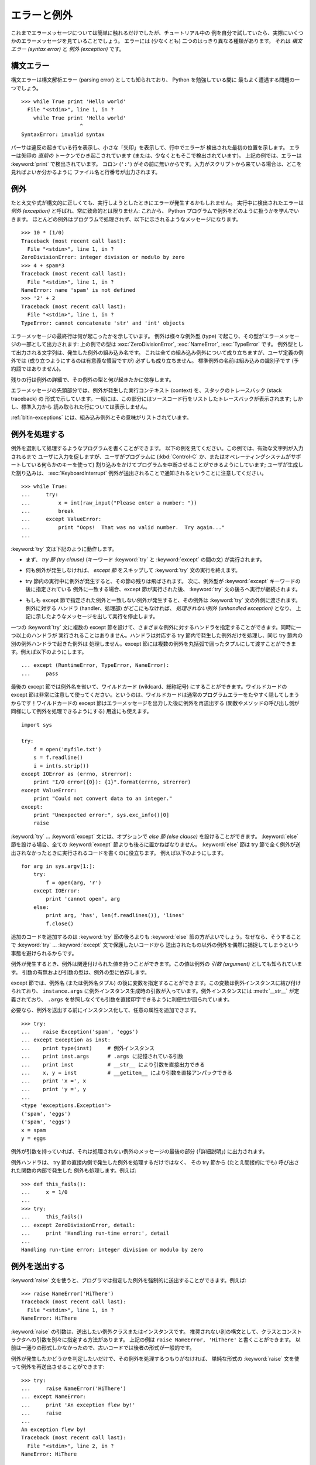 .. _tut-errors:

************
エラーと例外
************

.. Until now error messages haven't been more than mentioned, but if you have tried
   out the examples you have probably seen some.  There are (at least) two
   distinguishable kinds of errors: *syntax errors* and *exceptions*.

これまでエラーメッセージについては簡単に触れるだけでしたが、チュートリアル中の
例を自分で試していたら、実際にいくつかのエラーメッセージを見ていることでしょう。
エラーには (少なくとも) 二つのはっきり異なる種類があります。
それは *構文エラー (syntax error)* と *例外 (exception)* です。


.. _tut-syntaxerrors:

構文エラー
==========

.. Syntax errors, also known as parsing errors, are perhaps the most common kind of
   complaint you get while you are still learning Python:

構文エラーは構文解析エラー (parsing error) としても知られており、 Python を勉強している間に
最もよく遭遇する問題の一つでしょう。

::

   >>> while True print 'Hello world'
     File "<stdin>", line 1, in ?
       while True print 'Hello world'
                      ^
   SyntaxError: invalid syntax


.. The parser repeats the offending line and displays a little 'arrow' pointing at
   the earliest point in the line where the error was detected.  The error is
   caused by (or at least detected at) the token *preceding* the arrow: in the
   example, the error is detected at the keyword :keyword:`print`, since a colon
   (``':'``) is missing before it.  File name and line number are printed so you
   know where to look in case the input came from a script.

パーサは違反の起きている行を表示し、小さな「矢印」を表示して、行中でエラーが
検出された最初の位置を示します。
エラーは矢印の *直前の* トークンでひき起こされています (または、少なくともそこで検出されています)。
上記の例では、エラーは :keyword:`print` で検出されています。
コロン (``':'``) がその前に無いからです。入力がスクリプトから来ている場合は、どこを見ればよいか分かるように
ファイル名と行番号が出力されます。



.. _tut-exceptions:

例外
====

.. Even if a statement or expression is syntactically correct, it may cause an
.. error when an attempt is made to execute it. Errors detected during execution
.. are called *exceptions* and are not unconditionally fatal: you will soon learn
.. how to handle them in Python programs.  Most exceptions are not handled by
.. programs, however, and result in error messages as shown here:

たとえ文や式が構文的に正しくても、実行しようとしたときにエラーが発生するかもしれません。
実行中に検出されたエラーは *例外 (exception)* と呼ばれ、常に致命的とは限りません:
これから、 Python プログラムで例外をどのように扱うかを学んでいきます。
ほとんどの例外はプログラムで処理されず、以下に示されるようなメッセージになります。

::

   >>> 10 * (1/0)
   Traceback (most recent call last):
     File "<stdin>", line 1, in ?
   ZeroDivisionError: integer division or modulo by zero
   >>> 4 + spam*3
   Traceback (most recent call last):
     File "<stdin>", line 1, in ?
   NameError: name 'spam' is not defined
   >>> '2' + 2
   Traceback (most recent call last):
     File "<stdin>", line 1, in ?
   TypeError: cannot concatenate 'str' and 'int' objects


.. The last line of the error message indicates what happened. Exceptions come in
.. different types, and the type is printed as part of the message: the types in
.. the example are :exc:`ZeroDivisionError`, :exc:`NameError` and :exc:`TypeError`.
.. The string printed as the exception type is the name of the built-in exception
.. that occurred.  This is true for all built-in exceptions, but need not be true
.. for user-defined exceptions (although it is a useful convention). Standard
.. exception names are built-in identifiers (not reserved keywords).

エラーメッセージの最終行は何が起こったかを示しています。
例外は様々な例外型 (type) で起こり、その型がエラーメッセージの一部として出力されます:
上の例での型は :exc:`ZeroDivisionError`, :exc:`NameError`, :exc:`TypeError` です。
例外型として出力される文字列は、発生した例外の組み込み名です。
これは全ての組み込み例外について成り立ちますが、ユーザ定義の例外では
(成り立つようにするのは有意義な慣習ですが) 必ずしも成り立ちません。
標準例外の名前は組み込みの識別子です (予約語ではありません)。


.. The rest of the line provides detail based on the type of exception and what
.. caused it.

残りの行は例外の詳細で、その例外の型と何が起きたかに依存します。


.. The preceding part of the error message shows the context where the exception
.. happened, in the form of a stack traceback. In general it contains a stack
.. traceback listing source lines; however, it will not display lines read from
.. standard input.

エラーメッセージの先頭部分では、例外が発生した実行コンテキスト (context) を、スタックのトレースバック (stack traceback) の
形式で示しています。一般には、この部分にはソースコード行をリストしたトレースバックが表示されます; しかし、標準入力から
読み取られた行については表示しません。


.. :ref:`bltin-exceptions` lists the built-in exceptions and their meanings.

:ref:`bltin-exceptions`
には、組み込み例外とその意味がリストされています。



.. _tut-handling:

例外を処理する
==============

.. It is possible to write programs that handle selected exceptions. Look at the
.. following example, which asks the user for input until a valid integer has been
.. entered, but allows the user to interrupt the program (using :kbd:`Control-C` or
.. whatever the operating system supports); note that a user-generated interruption
.. is signalled by raising the :exc:`KeyboardInterrupt` exception.

例外を選別して処理するようなプログラムを書くことができます。
以下の例を見てください。この例では、有効な文字列が入力されるまで
ユーザに入力を促しますが、ユーザがプログラムに (:kbd:`Control-C` か、またはオペレーティングシステムがサポートしている何らかのキーを使って)
割り込みをかけてプログラムを中断させることができるようにしています; ユーザが生成した割り込みは、 :exc:`KeyboardInterrupt`
例外が送出されることで通知されるということに注意してください。


::

   >>> while True:
   ...     try:
   ...         x = int(raw_input("Please enter a number: "))
   ...         break
   ...     except ValueError:
   ...         print "Oops!  That was no valid number.  Try again..."
   ...


.. The :keyword:`try` statement works as follows.

:keyword:`try` 文は下記のように動作します。


.. * First, the *try clause* (the statement(s) between the :keyword:`try` and
..   :keyword:`except` keywords) is executed.

* まず、 *try 節 (try clause)* (キーワード :keyword:`try` と :keyword:`except` の間の文)
  が実行されます。


.. * If no exception occurs, the *except clause* is skipped and execution of the
..   :keyword:`try` statement is finished.

* 何も例外が発生しなければ、 *except 節* をスキップして  :keyword:`try` 文の実行を終えます。


.. * If an exception occurs during execution of the try clause, the rest of the
..   clause is skipped.  Then if its type matches the exception named after the
..   :keyword:`except` keyword, the except clause is executed, and then execution
..   continues after the :keyword:`try` statement.

* try 節内の実行中に例外が発生すると、その節の残りは飛ばされます。
  次に、例外型が :keyword:`except` キーワードの後に指定されている
  例外に一致する場合、except 節が実行された後、 :keyword:`try` 文の後ろへ実行が継続されます。


.. * If an exception occurs which does not match the exception named in the except
..   clause, it is passed on to outer :keyword:`try` statements; if no handler is
..   found, it is an *unhandled exception* and execution stops with a message as
..   shown above.

* もしも except 節で指定された例外と一致しない例外が発生すると、その例外は
  :keyword:`try` 文の外側に渡されます。例外に対する
  ハンドラ (handler、処理部) がどこにもなければ、 *処理されない例外 (unhandled exception)* となり、
  上記に示したようなメッセージを出して実行を停止します。


.. A :keyword:`try` statement may have more than one except clause, to specify
.. handlers for different exceptions.  At most one handler will be executed.
.. Handlers only handle exceptions that occur in the corresponding try clause, not
.. in other handlers of the same :keyword:`try` statement.  An except clause may
.. name multiple exceptions as a parenthesized tuple, for example:

一つの :keyword:`try` 文に複数の except 節を設けて、さまざまな例外に対するハンドラを指定することができます。同時に一つ以上のハンドラが
実行されることはありません。ハンドラは対応する try 節内で発生した例外だけを処理し、同じ try 節内の別の例外ハンドラで起きた例外は
処理しません。except 節には複数の例外を丸括弧で囲ったタプルにして渡すことができます。例えば以下のようにします。

::

   ... except (RuntimeError, TypeError, NameError):
   ...     pass


.. The last except clause may omit the exception name(s), to serve as a wildcard.
.. Use this with extreme caution, since it is easy to mask a real programming error
.. in this way!  It can also be used to print an error message and then re-raise
.. the exception (allowing a caller to handle the exception as well):

最後の except 節では例外名を省いて、ワイルドカード (wildcard、総称記号) にすることができます。ワイルドカードの except
節は非常に注意して使ってください。というのは、ワイルドカードは通常のプログラムエラーをたやすく隠してしまうからです！ワイルドカードの except
節はエラーメッセージを出力した後に例外を再送出する (関数やメソッドの呼び出し側が同様にして例外を処理できるようにする) 用途にも使えます。

::

   import sys

   try:
       f = open('myfile.txt')
       s = f.readline()
       i = int(s.strip())
   except IOError as (errno, strerror):
       print "I/O error({0}): {1}".format(errno, strerror)
   except ValueError:
       print "Could not convert data to an integer."
   except:
       print "Unexpected error:", sys.exc_info()[0]
       raise


.. The :keyword:`try` ... :keyword:`except` statement has an optional *else
.. clause*, which, when present, must follow all except clauses.  It is useful for
.. code that must be executed if the try clause does not raise an exception.  For
.. example:

:keyword:`try` ... :keyword:`except` 文には、オプションで *else 節 (else clause)*
を設けることができます。
:keyword:`else` 節を設ける場合、全ての :keyword:`except` 節よりも後ろに置かねばなりません。
:keyword:`else` 節は try 節で全く例外が送出されなかったときに実行されるコードを書くのに役立ちます。
例えば以下のようにします。


::

   for arg in sys.argv[1:]:
       try:
           f = open(arg, 'r')
       except IOError:
           print 'cannot open', arg
       else:
           print arg, 'has', len(f.readlines()), 'lines'
           f.close()


.. The use of the :keyword:`else` clause is better than adding additional code to
.. the :keyword:`try` clause because it avoids accidentally catching an exception
.. that wasn't raised by the code being protected by the :keyword:`try` ...
.. :keyword:`except` statement.

追加のコードを追加するのは :keyword:`try` 節の後ろよりも :keyword:`else` 節の方がよいでしょう。なぜなら、そうすることで
:keyword:`try` ... :keyword:`except` 文で保護したいコードから
送出されたもの以外の例外を偶然に捕捉してしまうという事態を避けられるからです。


.. When an exception occurs, it may have an associated value, also known as the
.. exception's *argument*. The presence and type of the argument depend on the
.. exception type.

例外が発生するとき、例外は関連付けられた値を持つことができます。この値は例外の *引数 (argument)* としても知られています。
引数の有無および引数の型は、例外の型に依存します。


.. The except clause may specify a variable after the exception name (or tuple).
.. The variable is bound to an exception instance with the arguments stored in
.. ``instance.args``.  For convenience, the exception instance defines
.. :meth:`__str__` so the arguments can be printed directly without having to
.. reference ``.args``.

except 節では、例外名 (または例外名タプル) の後に変数を指定することができます。この変数は例外インスタンスに結び付けられており、
``instance.args`` に例外インスタンス生成時の引数が入っています。例外インスタンスには
:meth:`__str__` が定義されており、 ``.args`` を参照しなくても引数を直接印字できるように利便性が図られています。


.. One may also instantiate an exception first before raising it and add any
.. attributes to it as desired.

必要なら、例外を送出する前にインスタンス化して、任意の属性を追加できます。


::

   >>> try:
   ...    raise Exception('spam', 'eggs')
   ... except Exception as inst:
   ...    print type(inst)     # 例外インスタンス
   ...    print inst.args      # .args に記憶されている引数
   ...    print inst           # __str__ により引数を直接出力できる
   ...    x, y = inst          # __getitem__ により引数を直接アンパックできる
   ...    print 'x =', x
   ...    print 'y =', y
   ...
   <type 'exceptions.Exception'>
   ('spam', 'eggs')
   ('spam', 'eggs')
   x = spam
   y = eggs


.. If an exception has an argument, it is printed as the last part ('detail') of
.. the message for unhandled exceptions.

例外が引数を持っていれば、それは処理されない例外のメッセージの最後の部分 (「詳細説明」) に出力されます。


.. Exception handlers don't just handle exceptions if they occur immediately in the
.. try clause, but also if they occur inside functions that are called (even
.. indirectly) in the try clause. For example:

例外ハンドラは、 try 節の直接内側で発生した例外を処理するだけではなく、
その try 節から (たとえ間接的にでも) 呼び出された関数の内部で発生した
例外も処理します。例えば:


::

   >>> def this_fails():
   ...     x = 1/0
   ...
   >>> try:
   ...     this_fails()
   ... except ZeroDivisionError, detail:
   ...     print 'Handling run-time error:', detail
   ...
   Handling run-time error: integer division or modulo by zero



.. _tut-raising:

例外を送出する
==============

.. The :keyword:`raise` statement allows the programmer to force a specified
.. exception to occur. For example:

:keyword:`raise` 文を使うと、プログラマは指定した例外を強制的に送出することができます。例えば:


::

   >>> raise NameError('HiThere')
   Traceback (most recent call last):
     File "<stdin>", line 1, in ?
   NameError: HiThere


.. The argument to :keyword:`raise` is an exception class or instance to be
.. raised.  There is a deprecated alternate syntax that separates class and
.. constructor arguments; the above could be written as ``raise NameError,
.. 'HiThere'``.  Since it once was the only one available, the latter form is
.. prevalent in older code.

:keyword:`raise` の引数は、送出したい例外クラスまたはインスタンスです。
推奨されない別の構文として、クラスとコンストラクタへの引数を別々に指定する方法があります。
上記の例は ``raise NameError, 'HiThere'`` と書くことができます。
以前は一通りの形式しかなかったので、古いコードでは後者の形式が一般的です。


.. If you need to determine whether an exception was raised but don't intend to
.. handle it, a simpler form of the :keyword:`raise` statement allows you to
.. re-raise the exception:

例外が発生したかどうかを判定したいだけで、その例外を処理するつもりがなければ、
単純な形式の :keyword:`raise` 文を使って例外を再送出させることができます:


::

   >>> try:
   ...     raise NameError('HiThere')
   ... except NameError:
   ...     print 'An exception flew by!'
   ...     raise
   ...
   An exception flew by!
   Traceback (most recent call last):
     File "<stdin>", line 2, in ?
   NameError: HiThere


.. _tut-userexceptions:

ユーザ定義の例外
================

.. Programs may name their own exceptions by creating a new exception class (see
.. :ref:`tut-classes` for more about Python classes).  Exceptions should typically
.. be derived from the :exc:`Exception` class, either directly or indirectly.  For
.. example:

プログラム上で新しい例外クラスを作成することで、独自の例外を指定することができます
(Python のクラスについては :ref:`tut-classes` 参照)。例外は、典型的に :exc:`Exception` クラスから、
直接または間接的に導出したものです。例えば:


::

   >>> class MyError(Exception):
   ...     def __init__(self, value):
   ...         self.value = value
   ...     def __str__(self):
   ...         return repr(self.value)
   ...
   >>> try:
   ...     raise MyError(2*2)
   ... except MyError as e:
   ...     print 'My exception occurred, value:', e.value
   ...
   My exception occurred, value: 4
   >>> raise MyError('oops!')
   Traceback (most recent call last):
     File "<stdin>", line 1, in ?
   __main__.MyError: 'oops!'


.. In this example, the default :meth:`__init__` of :class:`Exception` has been
.. overridden.  The new behavior simply creates the *value* attribute.  This
.. replaces the default behavior of creating the *args* attribute.

この例では :class:`Exception` のデフォルト :meth:`__init__` がオーバーライドされています。新しいふるまいでは、単に
*value* 属性を作ります。これは、デフォルトの *args* 属性を作成するふるまいを置き換えています。


.. Exception classes can be defined which do anything any other class can do, but
.. are usually kept simple, often only offering a number of attributes that allow
.. information about the error to be extracted by handlers for the exception.  When
.. creating a module that can raise several distinct errors, a common practice is
.. to create a base class for exceptions defined by that module, and subclass that
.. to create specific exception classes for different error conditions:

例外クラスでは、他のクラスができることなら何でも定義することができますが、通常は単純なものにしておきます。たいていは、いくつかの
属性だけを提供し、例外が発生したときにハンドラがエラーに関する情報を取り出せるようにする程度にとどめます。
複数の別個の例外を送出するようなモジュールを作成する際には、そのモジュールで定義されている例外の基底クラスを作成するのが一般的なプラクティスです:


::

   class Error(Exception):
       """Base class for exceptions in this module."""
       pass

   class InputError(Error):
       """Exception raised for errors in the input.

       Attributes:
           expr -- input expression in which the error occurred
           msg  -- explanation of the error
       """

       def __init__(self, expr, msg):
           self.expr = expr
           self.msg = msg

   class TransitionError(Error):
       """Raised when an operation attempts a state transition that's not
       allowed.

       Attributes:
           prev -- state at beginning of transition
           next -- attempted new state
           msg  -- explanation of why the specific transition is not allowed
       """

       def __init__(self, prev, next, msg):
           self.prev = prev
           self.next = next
           self.msg = msg


.. Most exceptions are defined with names that end in "Error," similar to the
.. naming of the standard exceptions.

ほとんどの例外は、標準の例外の名前付けと同様に、 "Error" で終わる名前で定義されています。


.. Many standard modules define their own exceptions to report errors that may
.. occur in functions they define.  More information on classes is presented in
.. chapter :ref:`tut-classes`.

多くの標準モジュールでは、モジュールで定義されている関数内で発生する可能性のあるエラーを報告させるために、独自の例外を定義しています。
クラスについての詳細な情報は :ref:`tut-classes` 章で提供されています。



.. _tut-cleanup:

クリーンアップ動作を定義する
============================

.. The :keyword:`try` statement has another optional clause which is intended to
.. define clean-up actions that must be executed under all circumstances.  For
.. example:

:keyword:`try` 文にはもう一つオプションの節があります。この節はクリーンアップ動作を定義するためのもので、どんな状況でも必ず
実行されます。例えば:


::

   >>> try:
   ...     raise KeyboardInterrupt
   ... finally:
   ...     print 'Goodbye, world!'
   ...
   Goodbye, world!
   Traceback (most recent call last):
     File "<stdin>", line 2, in ?
   KeyboardInterrupt


.. A *finally clause* is always executed before leaving the :keyword:`try`
.. statement, whether an exception has occurred or not. When an exception has
.. occurred in the :keyword:`try` clause and has not been handled by an
.. :keyword:`except` clause (or it has occurred in a :keyword:`except` or
.. :keyword:`else` clause), it is re-raised after the :keyword:`finally` clause has
.. been executed.  The :keyword:`finally` clause is also executed "on the way out"
.. when any other clause of the :keyword:`try` statement is left via a
.. :keyword:`break`, :keyword:`continue` or :keyword:`return` statement.  A more
.. complicated example (having :keyword:`except` and :keyword:`finally` clauses in
.. the same :keyword:`try` statement works as of Python 2.5):

*finally 節 (finally clause)* は、例外が発生したかどうかに関わらず、
:keyword:`try` 文を抜ける前に常に実行されます。
:keyword:`try` 節の中で例外が発生して、 :keyword:`except` 節で処理され
ていない場合、または :keyword:`except` 節か :keyword:`else` 節で例外が発生した場合は、 :keyword:`finally`
節を実行した後、その例外を再送出します。
:keyword:`finally` 節はまた、 :keyword:`try` 節から :keyword:`break`
文や  :keyword:`continue` 文、 :keyword:`return` 文経由で抜ける際にも、 "抜ける途中で" 実行されます。
より複雑な例です (:keyword:`except` 節や :keyword:`finally` 節が同じ :keyword:`try` 文の中にあって、 Python 2.5 以降で動作します):


::

   >>> def divide(x, y):
   ...     try:
   ...         result = x / y
   ...     except ZeroDivisionError:
   ...         print "division by zero!"
   ...     else:
   ...         print "result is", result
   ...     finally:
   ...         print "executing finally clause"
   ...
   >>> divide(2, 1)
   result is 2
   executing finally clause
   >>> divide(2, 0)
   division by zero!
   executing finally clause
   >>> divide("2", "1")
   executing finally clause
   Traceback (most recent call last):
     File "<stdin>", line 1, in ?
     File "<stdin>", line 3, in divide
   TypeError: unsupported operand type(s) for /: 'str' and 'str'


.. As you can see, the :keyword:`finally` clause is executed in any event.  The
.. :exc:`TypeError` raised by dividing two strings is not handled by the
.. :keyword:`except` clause and therefore re-raised after the :keyword:`finally`
.. clause has been executed.

見てわかるとおり、 :keyword:`finally` 節はどの場合にも実行されています。文字列を割り算することで発生した :exc:`TypeError` は
:keyword:`except` 節で処理されていませんので、 :keyword:`finally` 節実行後に再度送出されています。


.. In real world applications, the :keyword:`finally` clause is useful for
.. releasing external resources (such as files or network connections), regardless
.. of whether the use of the resource was successful.

実世界のアプリケーションでは、 :keyword:`finally` 節は(ファイルやネットワー
ク接続などの)外部リソースを、利用が成功したかどうかにかかわらず解放するために便利です。



.. _tut-cleanup-with:

定義済みクリーンアップ処理
==========================

.. Some objects define standard clean-up actions to be undertaken when the object
.. is no longer needed, regardless of whether or not the operation using the object
.. succeeded or failed. Look at the following example, which tries to open a file
.. and print its contents to the screen.

オブジェクトのなかには、その利用の成否にかかわらず、不要になった際に実行される標準的なクリーンアップ処理が定義されているものがあります。
以下の、ファイルをオープンして内容を画面に表示する例をみてください:

::

   for line in open("myfile.txt"):
       print line

.. The problem with this code is that it leaves the file open for an indeterminate
.. amount of time after the code has finished executing. This is not an issue in
.. simple scripts, but can be a problem for larger applications. The
.. :keyword:`with` statement allows objects like files to be used in a way that
.. ensures they are always cleaned up promptly and correctly.

このコードの問題点は、コードが実行された後に不定の時間ファイルを open したままでいることです。
これは単純なスクリプトでは問題になりませんが、大きなアプリケーションでは問題になりえます。
:keyword:`with` 文はファイルのようなオブジェクトが
常に、即座に正しくクリーンアップされることを保証します。


::

   with open("myfile.txt") as f:
       for line in f:
           print line


.. After the statement is executed, the file *f* is always closed, even if a
.. problem was encountered while processing the lines. Other objects which provide
.. predefined clean-up actions will indicate this in their documentation.

この文が実行されたあとで、たとえ行の処理中に問題があったとしても、ファイル *f* は常に close されます。他の定義済みクリーンアップ処理を持つオブジェクト
については、それぞれのドキュメントで示されます。
